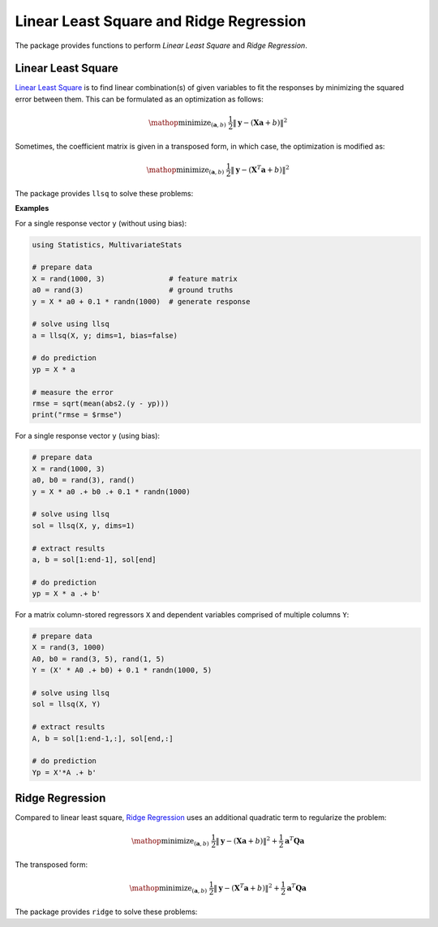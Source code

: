 Linear Least Square and Ridge Regression
==========================================

The package provides functions to perform *Linear Least Square* and *Ridge Regression*.


Linear Least Square
~~~~~~~~~~~~~~~~~~~~~

`Linear Least Square <http://en.wikipedia.org/wiki/Linear_least_squares_(mathematics)>`_ is to find linear combination(s) of given variables to fit the responses by minimizing the squared error between them. This can be formulated as an optimization as follows:

.. math::

    \mathop{\mathrm{minimize}}_{(\mathbf{a}, b)} \
    \frac{1}{2} \|\mathbf{y} - (\mathbf{X} \mathbf{a} + b)\|^2

Sometimes, the coefficient matrix is given in a transposed form, in which case, the optimization is modified as:

.. math::

    \mathop{\mathrm{minimize}}_{(\mathbf{a}, b)} \
    \frac{1}{2} \|\mathbf{y} - (\mathbf{X}^T \mathbf{a} + b)\|^2

The package provides ``llsq`` to solve these problems:

.. function:: llsq(X, y; ...)

    Solve the linear least square problem formulated above.

    Here, ``y`` can be either a vector, or a matrix where each column is a response vector.

    This function accepts two keyword arguments:

    - ``dims``: whether input observations stored as rows (1) or columns (2). (default is ``2``)
    - ``bias``: whether to include the bias term ``b``. (default is ``true``)

    The function results the solution ``a``.
    In particular, when ``y`` is a vector (matrix), ``a`` is also a vector (matrix). If ``bias`` is true, then the returned array is augmented as ``[a; b]``.

**Examples**

For a single response vector ``y`` (without using bias):

.. code-block:: julia

    using Statistics, MultivariateStats

    # prepare data
    X = rand(1000, 3)               # feature matrix
    a0 = rand(3)                    # ground truths
    y = X * a0 + 0.1 * randn(1000)  # generate response

    # solve using llsq
    a = llsq(X, y; dims=1, bias=false)

    # do prediction
    yp = X * a

    # measure the error
    rmse = sqrt(mean(abs2.(y - yp)))
    print("rmse = $rmse")

For a single response vector ``y`` (using bias):

.. code-block:: julia

    # prepare data
    X = rand(1000, 3)
    a0, b0 = rand(3), rand()
    y = X * a0 .+ b0 .+ 0.1 * randn(1000)

    # solve using llsq
    sol = llsq(X, y, dims=1)

    # extract results
    a, b = sol[1:end-1], sol[end]

    # do prediction
    yp = X * a .+ b'

For a matrix column-stored regressors ``X`` and  dependent variables comprised of multiple columns ``Y``:

.. code-block:: julia

    # prepare data
    X = rand(3, 1000)
    A0, b0 = rand(3, 5), rand(1, 5)
    Y = (X' * A0 .+ b0) + 0.1 * randn(1000, 5)

    # solve using llsq
    sol = llsq(X, Y)

    # extract results
    A, b = sol[1:end-1,:], sol[end,:]

    # do prediction
    Yp = X'*A .+ b'


Ridge Regression
~~~~~~~~~~~~~~~~~~

Compared to linear least square, `Ridge Regression <http://en.wikipedia.org/wiki/Tikhonov_regularization>`_ uses an additional quadratic term to regularize the problem:

.. math::

    \mathop{\mathrm{minimize}}_{(\mathbf{a}, b)} \
    \frac{1}{2} \|\mathbf{y} - (\mathbf{X} \mathbf{a} + b)\|^2 +
    \frac{1}{2} \mathbf{a}^T \mathbf{Q} \mathbf{a}

The transposed form:

.. math::

    \mathop{\mathrm{minimize}}_{(\mathbf{a}, b)} \
    \frac{1}{2} \|\mathbf{y} - (\mathbf{X}^T \mathbf{a} + b)\|^2 +
    \frac{1}{2} \mathbf{a}^T \mathbf{Q} \mathbf{a}

The package provides ``ridge`` to solve these problems:

.. function:: ridge(X, y, r; ...)

    Solve the ridge regression problem formulated above.

    Here, ``y`` can be either a vector, or a matrix where each column is a response vector.

    The argument ``r`` gives the quadratic regularization matrix ``Q``, which can be in either of the following forms:

    - ``r`` is a real scalar, then ``Q`` is considered to be ``r * eye(n)``, where ``n`` is the dimension of ``a``.
    - ``r`` is a real vector, then ``Q`` is considered to be ``diagm(r)``.
    - ``r`` is a real symmetric matrix, then ``Q`` is simply considered to be ``r``.

    This function accepts two keyword arguments:

    - ``dims``: whether input observations stored as rows (1) or columns (2). (default is ``2``)
    - ``bias``: whether to include the bias term ``b``. (default is ``true``)

    The function results the solution ``a``.
    In particular, when ``y`` is a vector (matrix), ``a`` is also a vector (matrix). If ``bias`` is true, then the returned array is augmented as ``[a; b]``.


